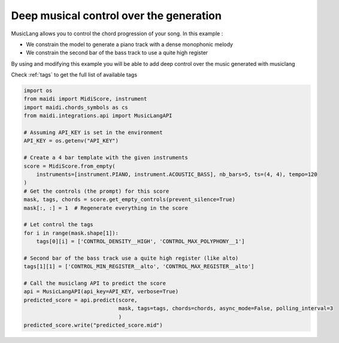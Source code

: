 
.. DO NOT EDIT.
.. THIS FILE WAS AUTOMATICALLY GENERATED BY SPHINX-GALLERY.
.. TO MAKE CHANGES, EDIT THE SOURCE PYTHON FILE:
.. "auto_examples/musiclang_api/06_control_the_tracks.py"
.. LINE NUMBERS ARE GIVEN BELOW.

.. only:: html

    .. note::
        :class: sphx-glr-download-link-note

        :ref:`Go to the end <sphx_glr_download_auto_examples_musiclang_api_06_control_the_tracks.py>`
        to download the full example code.

.. rst-class:: sphx-glr-example-title

.. _sphx_glr_auto_examples_musiclang_api_06_control_the_tracks.py:


Deep musical control over the generation
===================================================

MusicLang allows you to control the chord progression of your song. In this example :

- We constrain the model to generate a piano track with a dense monophonic melody
- We constrain the second bar of the bass track to use a quite high register

By using and modifying this example you will be able to add deep control over the music generated with musiclang

Check :ref:`tags` to get the full list of available tags

.. GENERATED FROM PYTHON SOURCE LINES 15-44

.. code-block:: Python


    import os
    from maidi import MidiScore, instrument
    import maidi.chords_symbols as cs
    from maidi.integrations.api import MusicLangAPI

    # Assuming API_KEY is set in the environment
    API_KEY = os.getenv("API_KEY")

    # Create a 4 bar template with the given instruments
    score = MidiScore.from_empty(
        instruments=[instrument.PIANO, instrument.ACOUSTIC_BASS], nb_bars=5, ts=(4, 4), tempo=120
    )
    # Get the controls (the prompt) for this score
    mask, tags, chords = score.get_empty_controls(prevent_silence=True)
    mask[:, :] = 1  # Regenerate everything in the score

    # Let control the tags
    for i in range(mask.shape[1]):
        tags[0][i] = ['CONTROL_DENSITY__HIGH', 'CONTROL_MAX_POLYPHONY__1']

    # Second bar of the bass track use a quite high register (like alto)
    tags[1][1] = ['CONTROL_MIN_REGISTER__alto', 'CONTROL_MAX_REGISTER__alto']

    # Call the musiclang API to predict the score
    api = MusicLangAPI(api_key=API_KEY, verbose=True)
    predicted_score = api.predict(score,
                                  mask, tags=tags, chords=chords, async_mode=False, polling_interval=3
                                  )
    predicted_score.write("predicted_score.mid")

.. _sphx_glr_download_auto_examples_musiclang_api_06_control_the_tracks.py:

.. only:: html

  .. container:: sphx-glr-footer sphx-glr-footer-example

    .. container:: sphx-glr-download sphx-glr-download-jupyter

      :download:`Download Jupyter notebook: 06_control_the_tracks.ipynb <06_control_the_tracks.ipynb>`

    .. container:: sphx-glr-download sphx-glr-download-python

      :download:`Download Python source code: 06_control_the_tracks.py <06_control_the_tracks.py>`


.. only:: html

 .. rst-class:: sphx-glr-signature

    `Gallery generated by Sphinx-Gallery <https://sphinx-gallery.github.io>`_
